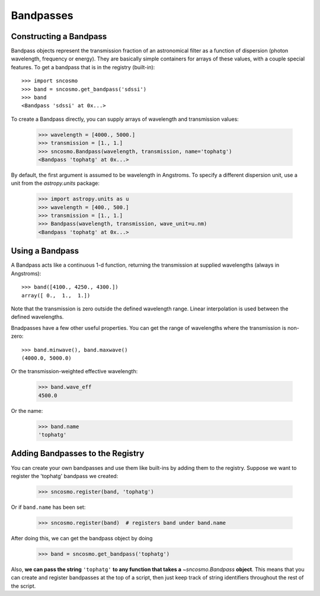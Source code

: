 **********
Bandpasses
**********

Constructing a Bandpass
-----------------------

Bandpass objects represent the transmission fraction of an
astronomical filter as a function of dispersion (photon wavelength,
frequency or energy). They are basically simple containers for arrays of these
values, with a couple special features. To get a bandpass that is in
the registry (built-in)::

    >>> import sncosmo
    >>> band = sncosmo.get_bandpass('sdssi')
    >>> band
    <Bandpass 'sdssi' at 0x...>

To create a Bandpass directly, you can supply arrays of wavelength and
transmission values:

    >>> wavelength = [4000., 5000.]
    >>> transmission = [1., 1.]
    >>> sncosmo.Bandpass(wavelength, transmission, name='tophatg')
    <Bandpass 'tophatg' at 0x...>

By default, the first argument is assumed to be wavelength in Angstroms.
To specify a different dispersion unit, use a unit from the
`astropy.units` package:

    >>> import astropy.units as u
    >>> wavelength = [400., 500.]
    >>> transmission = [1., 1.]
    >>> Bandpass(wavelength, transmission, wave_unit=u.nm)
    <Bandpass 'tophatg' at 0x...>

Using a Bandpass
----------------

A Bandpass acts like a continuous 1-d function, returning the transmission
at supplied wavelengths (always in Angstroms)::

    >>> band([4100., 4250., 4300.])
    array([ 0.,  1.,  1.])

Note that the transmission is zero outside the defined wavelength range.
Linear interpolation is used between the defined wavelengths.

Bnadpasses have a few other useful properties. You can get the range of
wavelengths where the transmission is non-zero::

    >>> band.minwave(), band.maxwave()
    (4000.0, 5000.0)

Or the transmission-weighted effective wavelength:

    >>> band.wave_eff
    4500.0

Or the name:

    >>> band.name
    'tophatg'


Adding Bandpasses to the Registry
---------------------------------

You can create your own bandpasses and use them like built-ins by adding them
to the registry. Suppose we want to register the 'tophatg' bandpass we created:

    >>> sncosmo.register(band, 'tophatg')

Or if ``band.name`` has been set:

    >>> sncosmo.register(band)  # registers band under band.name

After doing this, we can get the bandpass object by doing

    >>> band = sncosmo.get_bandpass('tophatg')

Also, **we can pass the string** ``'tophatg'`` **to any function that
takes a** `~sncosmo.Bandpass` **object**. This means that you can create
and register bandpasses at the top of a script, then just keep track
of string identifiers throughout the rest of the script.

